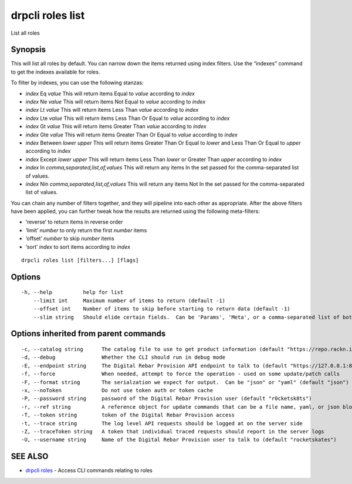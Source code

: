 drpcli roles list
-----------------

List all roles

Synopsis
~~~~~~~~

This will list all roles by default. You can narrow down the items
returned using index filters. Use the “indexes” command to get the
indexes available for roles.

To filter by indexes, you can use the following stanzas:

-  *index* Eq *value* This will return items Equal to *value* according
   to *index*
-  *index* Ne *value* This will return items Not Equal to *value*
   according to *index*
-  *index* Lt *value* This will return items Less Than *value* according
   to *index*
-  *index* Lte *value* This will return items Less Than Or Equal to
   *value* according to *index*
-  *index* Gt *value* This will return items Greater Than *value*
   according to *index*
-  *index* Gte *value* This will return items Greater Than Or Equal to
   *value* according to *index*
-  *index* Between *lower* *upper* This will return items Greater Than
   Or Equal to *lower* and Less Than Or Equal to *upper* according to
   *index*
-  *index* Except *lower* *upper* This will return items Less Than
   *lower* or Greater Than *upper* according to *index*
-  *index* In *comma,separated,list,of,values* This will return any
   items In the set passed for the comma-separated list of values.
-  *index* Nin *comma,separated,list,of,values* This will return any
   items Not In the set passed for the comma-separated list of values.

You can chain any number of filters together, and they will pipeline
into each other as appropriate. After the above filters have been
applied, you can further tweak how the results are returned using the
following meta-filters:

-  ‘reverse’ to return items in reverse order
-  ‘limit’ *number* to only return the first *number* items
-  ‘offset’ *number* to skip *number* items
-  ‘sort’ *index* to sort items according to *index*

::

   drpcli roles list [filters...] [flags]

Options
~~~~~~~

::

     -h, --help          help for list
         --limit int     Maximum number of items to return (default -1)
         --offset int    Number of items to skip before starting to return data (default -1)
         --slim string   Should elide certain fields.  Can be 'Params', 'Meta', or a comma-separated list of both.

Options inherited from parent commands
~~~~~~~~~~~~~~~~~~~~~~~~~~~~~~~~~~~~~~

::

     -c, --catalog string      The catalog file to use to get product information (default "https://repo.rackn.io")
     -d, --debug               Whether the CLI should run in debug mode
     -E, --endpoint string     The Digital Rebar Provision API endpoint to talk to (default "https://127.0.0.1:8092")
     -f, --force               When needed, attempt to force the operation - used on some update/patch calls
     -F, --format string       The serialzation we expect for output.  Can be "json" or "yaml" (default "json")
     -x, --noToken             Do not use token auth or token cache
     -P, --password string     password of the Digital Rebar Provision user (default "r0cketsk8ts")
     -r, --ref string          A reference object for update commands that can be a file name, yaml, or json blob
     -T, --token string        token of the Digital Rebar Provision access
     -t, --trace string        The log level API requests should be logged at on the server side
     -Z, --traceToken string   A token that individual traced requests should report in the server logs
     -U, --username string     Name of the Digital Rebar Provision user to talk to (default "rocketskates")

SEE ALSO
~~~~~~~~

-  `drpcli roles <drpcli_roles.html>`__ - Access CLI commands relating
   to roles

